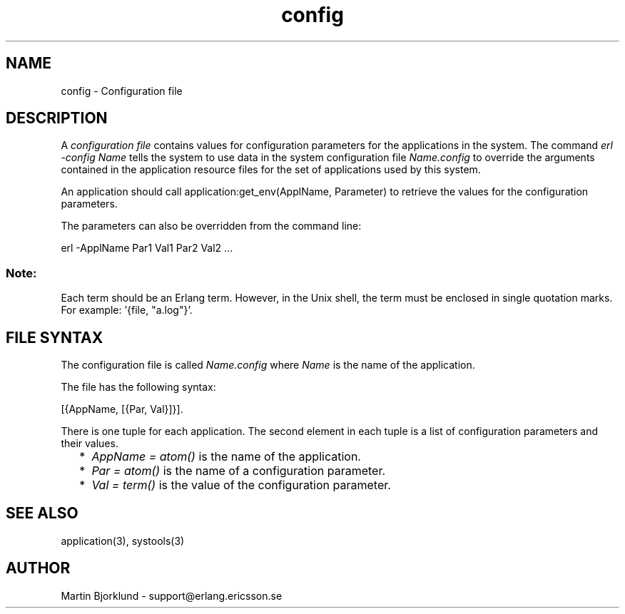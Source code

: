 .TH config 4 "kernel  2.6.1" "Ericsson Utvecklings AB" "FILES"
.SH NAME
config \- Configuration file
.SH DESCRIPTION
.LP
A \fIconfiguration file\fR contains values for configuration parameters for the applications in the system\&. The command \fIerl -config Name\fR tells the system to use data in the system configuration file \fIName\&.config\fR to override the arguments contained in the application resource files for the set of applications used by this system\&. 
.LP
An application should call application:get_env(ApplName, Parameter) to retrieve the values for the configuration parameters\&. 
.LP
The parameters can also be overridden from the command line: 

.nf
       erl -ApplName Par1 Val1 Par2 Val2 \&.\&.\&.
.fi
.SS Note:
.LP
Each term should be an Erlang term\&. However, in the Unix shell, the term must be enclosed in single quotation marks\&. For example: \&'{file, "a\&.log"}\&'\&. 


.SH FILE SYNTAX
.LP
The configuration file is called \fIName\&.config\fR where \fIName\fR is the name of the application\&. 
.LP
The file has the following syntax: 

.nf
[{AppName, [{Par, Val}]}]\&.
.fi
.LP
There is one tuple for each application\&. The second element in each tuple is a list of configuration parameters and their values\&. 
.RS 2
.TP 2
*
\fIAppName = atom()\fR is the name of the application\&. 
.TP 2
*
\fIPar = atom()\fR is the name of a configuration parameter\&. 
.TP 2
*
\fIVal = term()\fR is the value of the configuration parameter\&. 
.RE
.SH SEE ALSO
.LP
application(3), systools(3) 
.SH AUTHOR
.nf
Martin Bjorklund - support@erlang.ericsson.se
.fi
